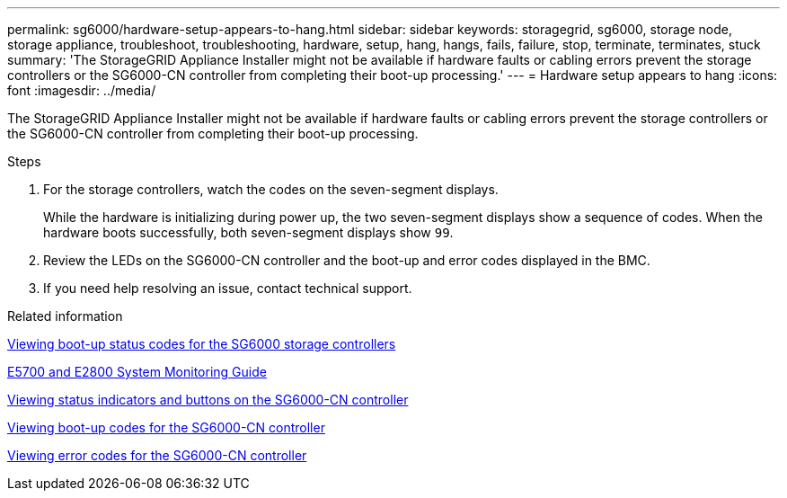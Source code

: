 ---
permalink: sg6000/hardware-setup-appears-to-hang.html
sidebar: sidebar
keywords: storagegrid, sg6000, storage node, storage appliance, troubleshoot, troubleshooting, hardware, setup, hang, hangs, fails, failure, stop, terminate, terminates, stuck
summary: 'The StorageGRID Appliance Installer might not be available if hardware faults or cabling errors prevent the storage controllers or the SG6000-CN controller from completing their boot-up processing.'
---
= Hardware setup appears to hang
:icons: font
:imagesdir: ../media/

[.lead]
The StorageGRID Appliance Installer might not be available if hardware faults or cabling errors prevent the storage controllers or the SG6000-CN controller from completing their boot-up processing.

.Steps

. For the storage controllers, watch the codes on the seven-segment displays.
+
While the hardware is initializing during power up, the two seven-segment displays show a sequence of codes. When the hardware boots successfully, both seven-segment displays show `99`.

. Review the LEDs on the SG6000-CN controller and the boot-up and error codes displayed in the BMC.
. If you need help resolving an issue, contact technical support.

.Related information

link:viewing-boot-up-status-codes-for-sg6000-storage-controllers.html[Viewing boot-up status codes for the SG6000 storage controllers]

https://library.netapp.com/ecmdocs/ECMLP2588751/html/frameset.html[E5700 and E2800 System Monitoring Guide^]

link:viewing-status-indicators-and-buttons-on-sg6000-cn-controller.html[Viewing status indicators and buttons on the SG6000-CN controller]

link:viewing-boot-up-codes-for-sg6000-cn-controller.html[Viewing boot-up codes for the SG6000-CN controller]

link:viewing-error-codes-for-sg6000-cn-controller.html[Viewing error codes for the SG6000-CN controller]
